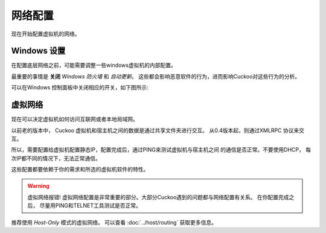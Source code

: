=====================
网络配置
=====================

现在开始配置虚拟机的网络。

Windows 设置
================

在配置底层网络之前，可能需要调整一些windows虚拟机的内部配置。

最重要的事情是 **关闭** *Windows 防火墙* 和 *自动更新*。
这些都会影响恶意软件的行为，进而影响Cuckoo对这些行为的分析。

可以在Windows 控制面板中关闭相应的开关，如下图所示:

    .. image:: ../../_images/screenshots/windows_security.png
        :align: center

虚拟网络
==================

现在可以决定虚拟机如何访问互联网或者本地局域网。

以前老的版本中， Cuckoo 虚拟机和宿主机之间的数据是通过共享文件夹进行交互。
从0.4版本起，则通过XMLRPC 协议来交互。

所以，需要配置给虚拟机配置静态IP，配置完成后，通过PING来测试虚拟机与宿主机之间
的通信是否正常。不要使用DHCP， 每次IP都不同的情况下，无法正常通信。

这些配置都要依赖于你的需求和所选的虚拟机软件的特性。

.. warning:: 虚拟网络报错!
    虚拟网络配置是非常重要的部分。大部分Cuckoo遇到的问题都与网络配置有关系。
    在你配置完成之后， 尽量用PING和TELNET工具测试是否正常。

推荐使用 *Host-Only* 模式的虚拟网络。 可以查看 :doc:`../host/routing` 获取更多信息。
